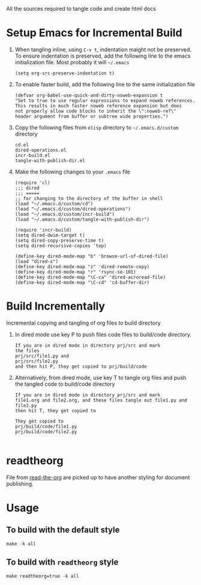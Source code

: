 # literate-tools
All the sources required to tangle code and create html docs

* Setup Emacs for Incremental Build
  
  1. When tangling inline, using =C-v t=, indentation maight not be preserved.
     To ensure indentation is preserved, add the following line to the emacs
     initialization file. Most probably it will =~/.emacs=

     #+BEGIN_EXAMPLE
     (setq org-src-preserve-indentation t)
     #+END_EXAMPLE

  2. To enable faster build, add the following line to the same initialization
     file
     #+BEGIN_EXAMPLE
     (defvar org-babel-use-quick-and-dirty-noweb-expansion t
     "Set to true to use regular expressions to expand noweb references.
     This results in much faster noweb reference expansion but does
     not properly allow code blocks to inherit the \":noweb-ref\"
     header argument from buffer or subtree wide properties.")
     #+END_EXAMPLE

  3. Copy the following files from =elisp= directory to =~/.emacs.d/custom= directory

     #+BEGIN_EXAMPLE
     cd.el
     dired-operations.el       
     incr-build.el             
     tangle-with-publish-dir.el
     #+END_EXAMPLE

  4. Make the following changes to your =.emacs= file

     #+BEGIN_EXAMPLE
     (require 'cl)
     ;;; dired
     ;;; =====
     ;; for changing to the directory of the buffer in shell
     (load "~/.emacs.d/custom/cd")
     (load "~/.emacs.d/custom/dired-operations")
     (load "~/.emacs.d/custom/incr-build")
     (load "~/.emacs.d/custom/tangle-with-publish-dir")

     (require 'incr-build)
     (setq dired-dwim-target t)
     (setq dired-copy-preserve-time t)
     (setq dired-recursive-copies 'top)

     (define-key dired-mode-map "b" 'browse-url-of-dired-file)
     (load "dired-x")
     (define-key dired-mode-map "z" 'dired-remote-copy)
     (define-key dired-mode-map "r" 'rsync-se-101)
     (define-key dired-mode-map "\C-ca" 'dired-acroread-file)
     (define-key dired-mode-map "\C-cd" 'cd-buffer-dir)
     #+END_EXAMPLE

* Build Incrementally
  Incremental copying and tangling of org files to build directory 

  1. In dired mode use key P to push files code files to
     build/code directory.
     #+BEGIN_EXAMPLE
     If you are in dired mode in directory prj/src and mark 
     the files
     prj/src/file1.py and
     prj/src/file2.py
     and then hit P, they get copied to prj/build/code
     #+END_EXAMPLE

  2. Alternatively, from dired mode, use key T to tangle org
     files and push the tangled code to build/code directory

     #+BEGIN_EXAMPLE
     If you are in dired mode in directory prj/src and mark
     file1.org and file2.org, and these files tangle out file1.py and file2.py
     then hit T, they get copied to 

     They get copied to 
     prj/build/code/file1.py
     prj/build/code/file2.py

     #+END_EXAMPLE
* readtheorg
  File from [[https://github.com/fniessen/org-html-themes][read-the-org]] are picked up to have another
  styling for document publishing.

* Usage
** To build with the default style
#+BEGIN_EXAMPLE
make -k all
#+END_EXAMPLE
** To build with =readtheorg= style
#+BEGIN_EXAMPLE
make readtheorg=true -k all
#+END_EXAMPLE
